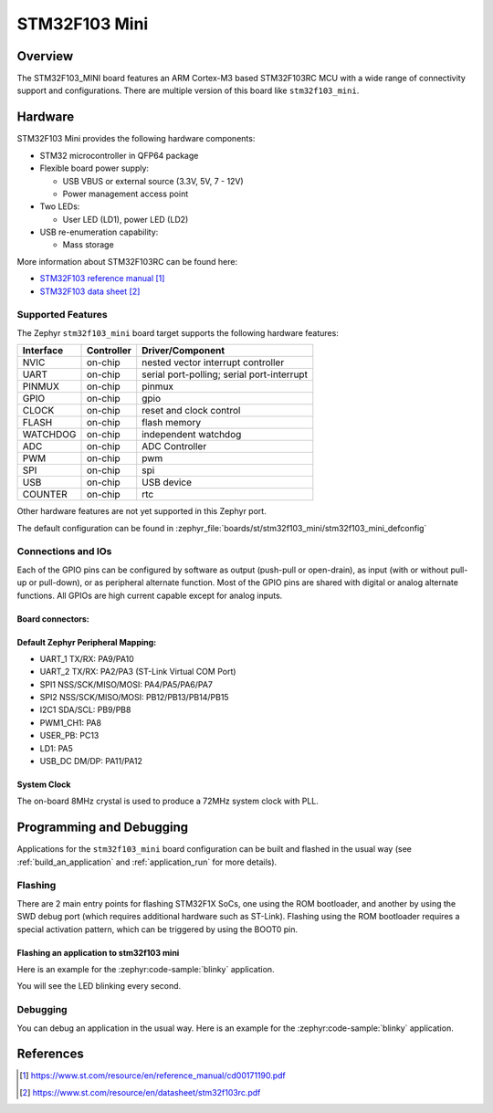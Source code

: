.. _stm32f103_mini_board:

STM32F103 Mini
################

Overview
********

The STM32F103_MINI board features an ARM Cortex-M3 based STM32F103RC MCU
with a wide range of connectivity support and configurations. There are
multiple version of this board like ``stm32f103_mini``.

.. image:: img/stm32f103_mini_yellow.jpg
   :align: center
   :alt: STM32F103 Mini Yellow

.. image:: img/stm32f103_mini_blue.jpg
   :align: center
   :alt: STM32F103 Mini Blue

Hardware
********
STM32F103 Mini provides the following hardware components:

- STM32 microcontroller in QFP64 package

- Flexible board power supply:

  - USB VBUS or external source (3.3V, 5V, 7 - 12V)
  - Power management access point

- Two LEDs:

  - User LED (LD1), power LED (LD2)

- USB re-enumeration capability:

  - Mass storage

More information about STM32F103RC can be found here:

- `STM32F103 reference manual`_
- `STM32F103 data sheet`_

Supported Features
==================

The Zephyr ``stm32f103_mini`` board target supports the following hardware features:

+-----------+------------+-------------------------------------+
| Interface | Controller | Driver/Component                    |
+===========+============+=====================================+
| NVIC      | on-chip    | nested vector interrupt controller  |
+-----------+------------+-------------------------------------+
| UART      | on-chip    | serial port-polling;                |
|           |            | serial port-interrupt               |
+-----------+------------+-------------------------------------+
| PINMUX    | on-chip    | pinmux                              |
+-----------+------------+-------------------------------------+
| GPIO      | on-chip    | gpio                                |
+-----------+------------+-------------------------------------+
| CLOCK     | on-chip    | reset and clock control             |
+-----------+------------+-------------------------------------+
| FLASH     | on-chip    | flash memory                        |
+-----------+------------+-------------------------------------+
| WATCHDOG  | on-chip    | independent watchdog                |
+-----------+------------+-------------------------------------+
| ADC       | on-chip    | ADC Controller                      |
+-----------+------------+-------------------------------------+
| PWM       | on-chip    | pwm                                 |
+-----------+------------+-------------------------------------+
| SPI       | on-chip    | spi                                 |
+-----------+------------+-------------------------------------+
| USB       | on-chip    | USB device                          |
+-----------+------------+-------------------------------------+
| COUNTER   | on-chip    | rtc                                 |
+-----------+------------+-------------------------------------+

Other hardware features are not yet supported in this Zephyr port.

The default configuration can be found in
:zephyr_file:`boards/st/stm32f103_mini/stm32f103_mini_defconfig`

Connections and IOs
===================

Each of the GPIO pins can be configured by software as output (push-pull or open-drain), as
input (with or without pull-up or pull-down), or as peripheral alternate function. Most of the
GPIO pins are shared with digital or analog alternate functions. All GPIOs are high current
capable except for analog inputs.

Board connectors:
-----------------
.. image:: img/stm32f103_mini_pin.jpg
   :align: center
   :alt: Nucleo F103RB connectors

Default Zephyr Peripheral Mapping:
----------------------------------

- UART_1 TX/RX: PA9/PA10
- UART_2 TX/RX: PA2/PA3 (ST-Link Virtual COM Port)
- SPI1 NSS/SCK/MISO/MOSI: PA4/PA5/PA6/PA7
- SPI2 NSS/SCK/MISO/MOSI: PB12/PB13/PB14/PB15
- I2C1 SDA/SCL: PB9/PB8
- PWM1_CH1: PA8
- USER_PB: PC13
- LD1: PA5
- USB_DC DM/DP: PA11/PA12

System Clock
------------

The on-board 8MHz crystal is used to produce a 72MHz system clock with PLL.

Programming and Debugging
*************************

Applications for the ``stm32f103_mini`` board configuration can be built and
flashed in the usual way (see :ref:`build_an_application` and
:ref:`application_run` for more details).

Flashing
========

There are 2 main entry points for flashing STM32F1X SoCs, one using the ROM
bootloader, and another by using the SWD debug port (which requires additional
hardware such as ST-Link). Flashing using the ROM bootloader requires a special activation
pattern, which can be triggered by using the BOOT0 pin.

Flashing an application to stm32f103 mini
-----------------------------------------

Here is an example for the :zephyr:code-sample:`blinky` application.

.. zephyr-app-commands::
   :zephyr-app: samples/basic/blinky
   :board: stm32f103_mini
   :goals: build flash

You will see the LED blinking every second.

Debugging
=========

You can debug an application in the usual way.  Here is an example for the
:zephyr:code-sample:`blinky` application.

.. zephyr-app-commands::
   :zephyr-app: samples/basic/blinky
   :board: stm32f103_mini
   :maybe-skip-config:
   :goals: debug

References
**********

.. target-notes::

.. _STM32F103 reference manual:
   https://www.st.com/resource/en/reference_manual/cd00171190.pdf

.. _STM32F103 data sheet:
   https://www.st.com/resource/en/datasheet/stm32f103rc.pdf
